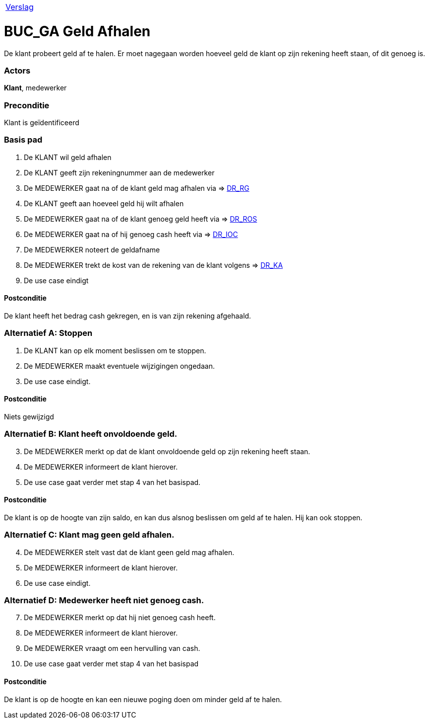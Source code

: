 [%autowidth]
|====
| link:..\verslag_groep_A01.adoc[Verslag] 
|====

= BUC_GA Geld Afhalen
De klant probeert geld af te halen. Er moet nagegaan worden hoeveel geld de klant op zijn rekening heeft staan, of dit genoeg is.

=== Actors
*Klant*, medewerker

=== Preconditie 
Klant is geïdentificeerd

=== Basis pad 

 . De KLANT wil geld afhalen
 . De KLANT geeft zijn rekeningnummer aan de medewerker
 . De MEDEWERKER gaat na of de klant geld mag afhalen via => link:domeinregels.adoc[DR_RG,window=blank]
 . De KLANT geeft aan hoeveel geld hij wilt afhalen
 . De MEDEWERKER gaat na of de klant genoeg geld heeft via => link:domeinregels.adoc[DR_ROS,window=blank]
 . De MEDEWERKER gaat na of hij genoeg cash heeft via => link:domeinregels.adoc[DR_IOC,window=blank] 
 . De MEDEWERKER noteert de geldafname
 . De MEDEWERKER trekt de kost van de rekening van de klant volgens => link:domeinregels.adoc[DR_KA,window=blank] 
 . De use case eindigt

==== Postconditie
De klant heeft het bedrag cash gekregen, en is van zijn rekening afgehaald.

=== Alternatief A: Stoppen
 . De KLANT kan op elk moment beslissen om te stoppen.
 . De MEDEWERKER maakt eventuele wijzigingen ongedaan.
 . De use case eindigt.

==== Postconditie
Niets gewijzigd

=== Alternatief B: Klant heeft onvoldoende geld.
[start = 3]
 . De MEDEWERKER merkt op dat de klant onvoldoende geld op zijn rekening heeft staan.
 . De MEDEWERKER informeert de klant hierover.
 . De use case gaat verder met stap 4 van het basispad.

==== Postconditie
De klant is op de hoogte van zijn saldo, en kan dus alsnog beslissen om geld af te halen. Hij kan ook stoppen.

=== Alternatief C: Klant mag geen geld afhalen.
[start = 4]
 . De MEDEWERKER stelt vast dat de klant geen geld mag afhalen.
 . De MEDEWERKER informeert de klant hierover.
 . De use case eindigt.

=== Alternatief D: Medewerker heeft niet genoeg cash.
[start = 7 ]
 . De MEDEWERKER merkt op dat hij niet genoeg cash heeft.
 . De MEDEWERKER informeert de klant hierover.
 . De MEDEWERKER vraagt om een hervulling van cash.
 . De use case gaat verder met stap 4 van het basispad

==== Postconditie
De klant is op de hoogte en kan een nieuwe poging doen om minder geld af te halen.
